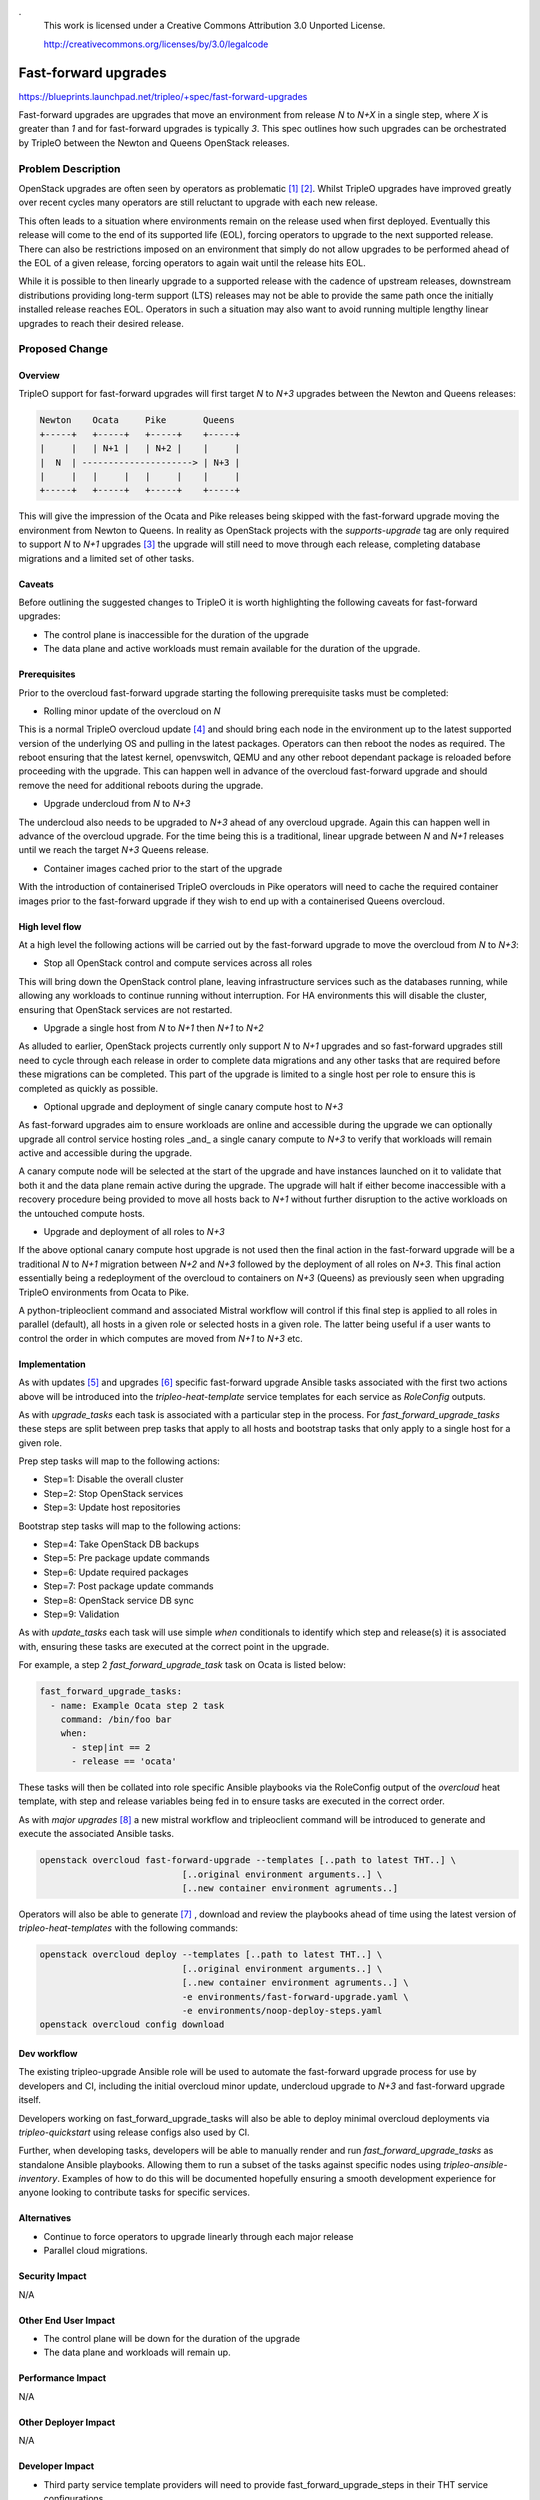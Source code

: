 .
 This work is licensed under a Creative Commons Attribution 3.0 Unported
 License.

 http://creativecommons.org/licenses/by/3.0/legalcode

=====================
Fast-forward upgrades
=====================

https://blueprints.launchpad.net/tripleo/+spec/fast-forward-upgrades

Fast-forward upgrades are upgrades that move an environment from release `N` to
`N+X` in a single step, where `X` is greater than `1` and for fast-forward
upgrades is typically `3`. This spec outlines how such upgrades can be
orchestrated by TripleO between the Newton and Queens OpenStack releases.

Problem Description
===================

OpenStack upgrades are often seen by operators as problematic [1]_ [2]_.
Whilst TripleO upgrades have improved greatly over recent cycles many operators
are still reluctant to upgrade with each new release.

This often leads to a situation where environments remain on the release used
when first deployed. Eventually this release will come to the end of its
supported life (EOL), forcing operators to upgrade to the next supported
release. There can also be restrictions imposed on an environment that simply
do not allow upgrades to be performed ahead of the EOL of a given release,
forcing operators to again wait until the release hits EOL.

While it is possible to then linearly upgrade to a supported release with the
cadence of upstream releases, downstream distributions providing long-term
support (LTS) releases may not be able to provide the same path once the
initially installed release reaches EOL. Operators in such a situation may also
want to avoid running multiple lengthy linear upgrades to reach their desired
release.

Proposed Change
===============

Overview
--------

TripleO support for fast-forward upgrades will first target `N` to `N+3`
upgrades between the Newton and Queens releases:

.. code-block:: bash

    Newton    Ocata     Pike       Queens
    +-----+   +-----+   +-----+    +-----+
    |     |   | N+1 |   | N+2 |    |     |
    |  N  | ---------------------> | N+3 |
    |     |   |     |   |     |    |     |
    +-----+   +-----+   +-----+    +-----+


This will give the impression of the Ocata and Pike releases being skipped with
the fast-forward upgrade moving the environment from Newton to Queens. In
reality as OpenStack projects with the `supports-upgrade` tag are only required
to support `N` to `N+1` upgrades [3]_ the upgrade will still need to move
through each release, completing database migrations and a limited set of other
tasks.

Caveats
-------

Before outlining the suggested changes to TripleO it is worth highlighting the
following caveats for fast-forward upgrades:

* The control plane is inaccessible for the duration of the upgrade
* The data plane and active workloads must remain available for the duration of
  the upgrade.

Prerequisites
-------------

Prior to the overcloud fast-forward upgrade starting the following prerequisite
tasks must be completed:

* Rolling minor update of the overcloud on `N`

This is a normal TripleO overcloud update [4]_ and should bring each node in
the environment up to the latest supported version of the underlying OS and
pulling in the latest packages. Operators can then reboot the nodes as
required. The reboot ensuring that the latest kernel, openvswitch, QEMU and any
other reboot dependant package is reloaded before proceeding with the upgrade.
This can happen well in advance of the overcloud fast-forward upgrade and
should remove the need for additional reboots during the upgrade.

* Upgrade undercloud from `N` to `N+3`

The undercloud also needs to be upgraded to `N+3` ahead of any overcloud
upgrade. Again this can happen well in advance of the overcloud upgrade. For
the time being this is a traditional, linear upgrade between `N` and `N+1`
releases until we reach the target `N+3` Queens release.

* Container images cached prior to the start of the upgrade

With the introduction of containerised TripleO overclouds in Pike operators
will need to cache the required container images prior to the fast-forward
upgrade if they wish to end up with a containerised Queens overcloud.

High level flow
---------------

At a high level the following actions will be carried out by the fast-forward
upgrade to move the overcloud from `N` to `N+3`:

* Stop all OpenStack control and compute services across all roles

This will bring down the OpenStack control plane, leaving infrastructure
services such as the databases running, while allowing any workloads to
continue running without interruption. For HA environments this will disable
the cluster, ensuring that OpenStack services are not restarted.

* Upgrade a single host from `N` to `N+1` then `N+1` to `N+2`

As alluded to earlier, OpenStack projects currently only support `N` to `N+1`
upgrades and so fast-forward upgrades still need to cycle through each release in
order to complete data migrations and any other tasks that are required before
these migrations can be completed. This part of the upgrade is limited to a
single host per role to ensure this is completed as quickly as possible.

* Optional upgrade and deployment of single canary compute host to `N+3`

As fast-forward upgrades aim to ensure workloads are online and accessible
during the upgrade we can optionally upgrade all control service hosting roles
_and_ a single canary compute to `N+3` to verify that workloads will remain
active and accessible during the upgrade.

A canary compute node will be selected at the start of the upgrade and have
instances launched on it to validate that both it and the data plane remain
active during the upgrade. The upgrade will halt if either become inaccessible
with a recovery procedure being provided to move all hosts back to `N+1`
without further disruption to the active workloads on the untouched compute
hosts.

* Upgrade and deployment of all roles to `N+3`

If the above optional canary compute host upgrade is not used then the final
action in the fast-forward upgrade will be a traditional `N` to `N+1` migration
between `N+2` and `N+3` followed by the deployment of all roles on `N+3`. This
final action essentially being a redeployment of the overcloud to containers on
`N+3` (Queens) as previously seen when upgrading TripleO environments from
Ocata to Pike.

A python-tripleoclient command and associated Mistral workflow will control if
this final step is applied to all roles in parallel (default), all hosts in a
given role or selected hosts in a given role. The latter being useful if a user
wants to control the order in which computes are moved from `N+1` to `N+3` etc.

Implementation
--------------

As with updates [5]_ and upgrades [6]_ specific fast-forward upgrade Ansible
tasks associated with the first two actions above will be introduced into the
`tripleo-heat-template` service templates for each service as `RoleConfig`
outputs.

As with `upgrade_tasks` each task is associated with a particular step in the
process. For `fast_forward_upgrade_tasks` these steps are split between prep
tasks that apply to all hosts and bootstrap tasks that only apply to a single
host for a given role.

Prep step tasks will map to the following actions:

- Step=1: Disable the overall cluster
- Step=2: Stop OpenStack services
- Step=3: Update host repositories

Bootstrap step tasks will map to the following actions:

- Step=4: Take OpenStack DB backups
- Step=5: Pre package update commands
- Step=6: Update required packages
- Step=7: Post package update commands
- Step=8: OpenStack service DB sync
- Step=9: Validation

As with `update_tasks` each task will use simple `when` conditionals to
identify which step and release(s) it is associated with, ensuring these tasks
are executed at the correct point in the upgrade.

For example, a step 2 `fast_forward_upgrade_task` task on Ocata is listed below:

.. code-block:: yaml

   fast_forward_upgrade_tasks:
     - name: Example Ocata step 2 task
       command: /bin/foo bar
       when:
         - step|int == 2
         - release == 'ocata'


These tasks will then be collated into role specific Ansible playbooks via the
RoleConfig output of the `overcloud` heat template, with step and release
variables being fed in to ensure tasks are executed in the correct order.

As with `major upgrades` [8]_ a new mistral workflow and tripleoclient command
will be introduced to generate and execute the associated Ansible tasks.

.. code-block:: bash

    openstack overcloud fast-forward-upgrade --templates [..path to latest THT..] \
                               [..original environment arguments..] \
                               [..new container environment agruments..]

Operators will also be able to generate [7]_ , download and review the
playbooks ahead of time using the latest version of `tripleo-heat-templates`
with the following commands:

.. code-block:: bash

    openstack overcloud deploy --templates [..path to latest THT..] \
                               [..original environment arguments..] \
                               [..new container environment agruments..] \
                               -e environments/fast-forward-upgrade.yaml \
                               -e environments/noop-deploy-steps.yaml
    openstack overcloud config download


Dev workflow
------------

The existing tripleo-upgrade Ansible role will be used to automate the
fast-forward upgrade process for use by developers and CI, including the
initial overcloud minor update, undercloud upgrade to `N+3` and fast-forward
upgrade itself.

Developers working on fast_forward_upgrade_tasks will also be able to deploy
minimal overcloud deployments via `tripleo-quickstart` using release configs
also used by CI.

Further, when developing tasks, developers will be able to manually render and
run `fast_forward_upgrade_tasks` as standalone Ansible playbooks. Allowing them
to run a subset of the tasks against specific nodes using
`tripleo-ansible-inventory`. Examples of how to do this will be documented
hopefully ensuring a smooth development experience for anyone looking to
contribute tasks for specific services.

Alternatives
------------

* Continue to force operators to upgrade linearly through each major release
* Parallel cloud migrations.

Security Impact
---------------

N/A

Other End User Impact
---------------------

* The control plane will be down for the duration of the upgrade
* The data plane and workloads will remain up.

Performance Impact
------------------

N/A

Other Deployer Impact
---------------------

N/A

Developer Impact
----------------

* Third party service template providers will need to provide
  fast_forward_upgrade_steps in their THT service configurations.

Implementation
==============

Assignee(s)
-----------

Primary assignees:

* lbezdick
* marios
* chem

Other contributors:

* shardy
* lyarwood

Work Items
----------

* Introduce fast_forward_upgrades_playbook.yaml to RoleConfig
* Introduce fast_forward_upgrade_tasks in each service template
* Introduce a python-tripleoclient command and associated Mistral workflow.

Dependencies
============

* TripleO - Ansible upgrade Workflow with UI integration [9]_

The new major upgrade workflow being introduced for Pike to Queens upgrades
will obviously impact what fast-forward upgrades looks like to Queens. At
present the high level flow for fast-forward upgrades assumes that we can reuse
the current `upgrade_tasks` between N+2 and N+3 to disable and then potentially
remove baremetal services. This is likely to change as the major upgrade
workflow is introduced and so it is likely that these steps will need to be
encoded in `fast_forward_upgrade_tasks`.

Testing
=======

* Third party CI jobs will need to be created to test Newton to Queens using
  RDO given the upstream EOL of stable/newton with the release of Pike.

* These jobs should cover the initial undercloud upgrade, overcloud upgrade and
  optional canary compute node checks.

* An additional third party CI job will be required to verify that a Queens
  undercloud can correctly manage a Newton overcloud, allowing the separation
  of the undercloud upgrade and fast-forward upgrade discussed under
  prerequisites.

* Finally, minimal overcloud roles should be used to verify the upgrade for
  certain services. For example, when changes are made to the
  `fast_forward_upgrade_tasks` of Nova via changes to
  `docker/services/nova-*.yaml` files then a basic overcloud deployment of
  Keystone, Glance, Swift, Cinder, Neutron and Nova could be used to quickly
  verify the changes in regards to fast-forward upgrades.

Documentation Impact
====================

* This will require extensive developer and user documentation to be written,
  most likely in a new section of the docs specifically detailing the
  fast-forward upgrade flow.

References
==========
.. [1] https://etherpad.openstack.org/p/MEX-ops-migrations-upgrades
.. [2] https://etherpad.openstack.org/p/BOS-forum-skip-level-upgrading
.. [3] https://governance.openstack.org/tc/reference/tags/assert_supports-upgrade.html
.. [4] http://tripleo.org/install/post_deployment/package_update.html
.. [5] https://github.com/openstack/tripleo-heat-templates/blob/master/puppet/services/README.rst#update-steps
.. [6] https://github.com/openstack/tripleo-heat-templates/blob/master/puppet/services/README.rst#upgrade-steps
.. [7] https://review.openstack.org/#/c/495658/
.. [8] https://review.openstack.org/#/q/topic:major-upgrade+(status:open+OR+status:merged)
.. [9] https://specs.openstack.org/openstack/tripleo-specs/specs/queens/tripleo_ansible_upgrades_workflow.html
